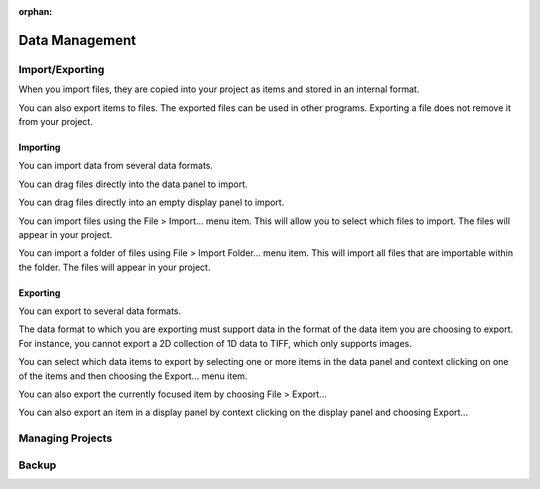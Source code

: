 :orphan:

.. _data-management:

Data Management
===============

Import/Exporting
----------------
When you import files, they are copied into your project as items and stored in an internal format.

You can also export items to files. The exported files can be used in other programs. Exporting a file does not remove it from your project.

Importing
+++++++++
You can import data from several data formats.

You can drag files directly into the data panel to import.

You can drag files directly into an empty display panel to import.

You can import files using the File > Import... menu item. This will allow you to select which files to import. The files will appear in your project.

You can import a folder of files using File > Import Folder... menu item. This will import all files that are importable within the folder. The files will appear in your project.

Exporting
+++++++++
You can export to several data formats.

The data format to which you are exporting must support data in the format of the data item you are choosing to export. For instance, you cannot export a 2D collection of 1D data to TIFF, which only supports images.

You can select which data items to export by selecting one or more items in the data panel and context clicking on one of the items and then choosing the Export... menu item.

You can also export the currently focused item by choosing File > Export...

You can also export an item in a display panel by context clicking on the display panel and choosing Export...

Managing Projects
-----------------

Backup
------
